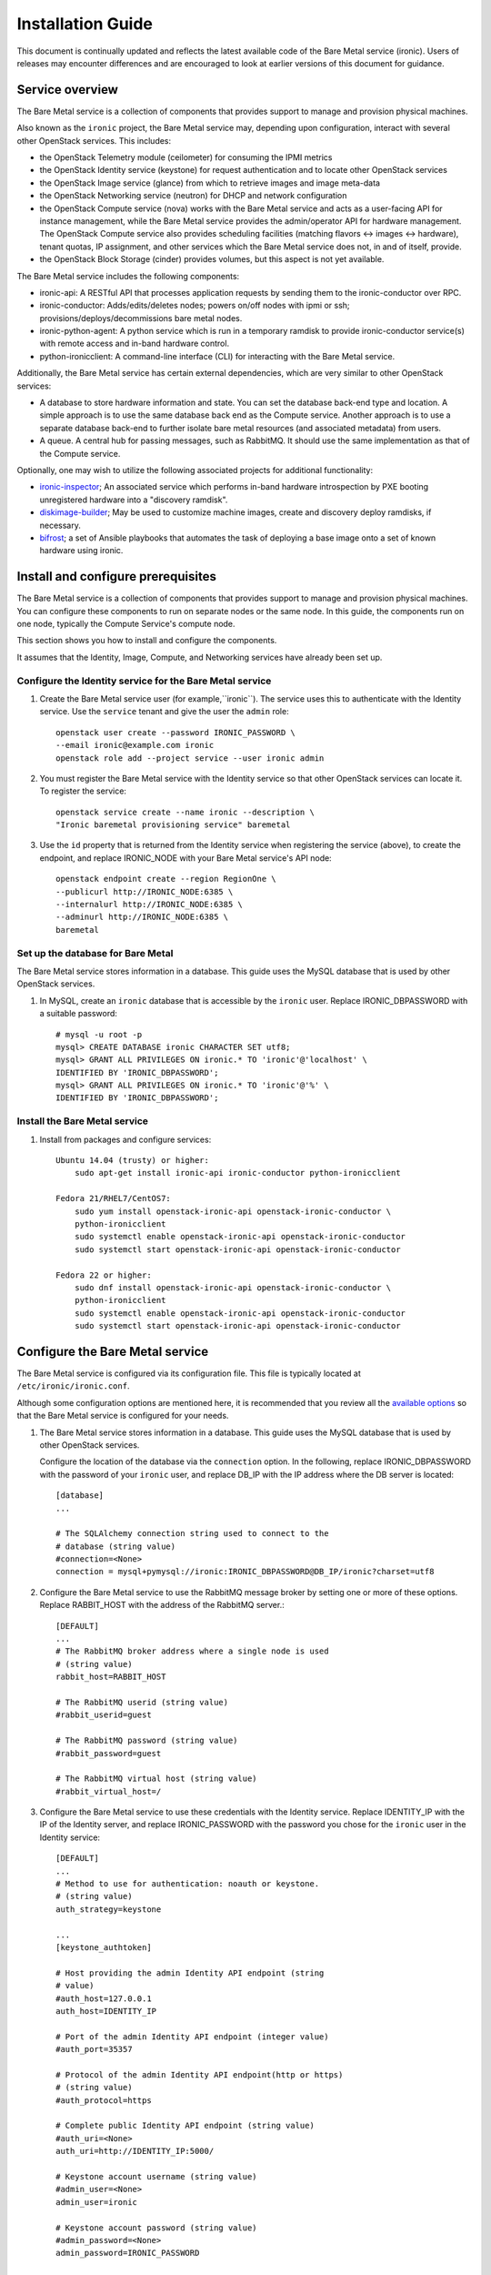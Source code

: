 .. _install-guide:

==================
Installation Guide
==================

This document is continually updated and reflects the latest
available code of the Bare Metal service (ironic).
Users of releases may encounter differences and are encouraged
to look at earlier versions of this document for guidance.


Service overview
================

The Bare Metal service is a collection of components that provides support to
manage and provision physical machines.

Also known as the ``ironic`` project, the Bare Metal service may, depending
upon configuration, interact with several other OpenStack services. This
includes:

- the OpenStack Telemetry module (ceilometer) for consuming the IPMI metrics
- the OpenStack Identity service (keystone) for request authentication and to
  locate other OpenStack services
- the OpenStack Image service (glance) from which to retrieve images and image meta-data
- the OpenStack Networking service (neutron) for DHCP and network configuration
- the OpenStack Compute service (nova) works with the Bare Metal service and acts as
  a user-facing API for instance management, while the Bare Metal service provides
  the admin/operator API for hardware management.
  The OpenStack Compute service also provides scheduling facilities (matching
  flavors <-> images <-> hardware), tenant quotas, IP assignment, and other
  services which the Bare Metal service does not, in and of itself, provide.

- the OpenStack Block Storage (cinder) provides volumes, but this aspect is not yet available.

The Bare Metal service includes the following components:

- ironic-api: A RESTful API that processes application requests by sending
  them to the ironic-conductor over RPC.
- ironic-conductor: Adds/edits/deletes nodes; powers on/off nodes with
  ipmi or ssh; provisions/deploys/decommissions bare metal nodes.
- ironic-python-agent: A python service which is run in a temporary ramdisk to
  provide ironic-conductor service(s) with remote access and in-band hardware
  control.
- python-ironicclient: A command-line interface (CLI) for interacting with
  the Bare Metal service.

Additionally, the Bare Metal service has certain external dependencies, which are
very similar to other OpenStack services:

- A database to store hardware information and state. You can set the database
  back-end type and location. A simple approach is to use the same database
  back end as the Compute service. Another approach is to use a separate
  database back-end to further isolate bare metal resources (and associated
  metadata) from users.
- A queue. A central hub for passing messages, such as RabbitMQ.
  It should use the same implementation as that of the Compute service.

Optionally, one may wish to utilize the following associated projects for
additional functionality:

- ironic-inspector_; An associated service which performs in-band hardware
  introspection by PXE booting unregistered hardware into a "discovery ramdisk".
- diskimage-builder_; May be used to customize machine images, create and
  discovery deploy ramdisks, if necessary.
- bifrost_; a set of Ansible playbooks that automates the task of deploying a
  base image onto a set of known hardware using ironic.

.. _ironic-inspector: https://github.com/openstack/ironic-inspector
.. _diskimage-builder: https://github.com/openstack/diskimage-builder
.. _bifrost: https://github.com/openstack/bifrost


.. todo: include coreos-image-builder reference here, once the split is done


Install and configure prerequisites
===================================

The Bare Metal service is a collection of components that provides support to
manage and provision physical machines. You can configure these components to
run on separate nodes or the same node. In this guide, the components run on
one node, typically the Compute Service's compute node.

This section shows you how to install and configure the components.

It assumes that the Identity, Image, Compute, and Networking services
have already been set up.

Configure the Identity service for the Bare Metal service
---------------------------------------------------------

#. Create the Bare Metal service user (for example,``ironic``).
   The service uses this to authenticate with the Identity service.
   Use the ``service`` tenant and give the user the ``admin`` role::

    openstack user create --password IRONIC_PASSWORD \
    --email ironic@example.com ironic
    openstack role add --project service --user ironic admin

#. You must register the Bare Metal service with the Identity service so that
   other OpenStack services can locate it. To register the service::

    openstack service create --name ironic --description \
    "Ironic baremetal provisioning service" baremetal

#. Use the ``id`` property that is returned from the Identity service when
   registering the service (above), to create the endpoint,
   and replace IRONIC_NODE with your Bare Metal service's API node::

    openstack endpoint create --region RegionOne \
    --publicurl http://IRONIC_NODE:6385 \
    --internalurl http://IRONIC_NODE:6385 \
    --adminurl http://IRONIC_NODE:6385 \
    baremetal

Set up the database for Bare Metal
----------------------------------

The Bare Metal service stores information in a database. This guide uses the
MySQL database that is used by other OpenStack services.

#. In MySQL, create an ``ironic`` database that is accessible by the
   ``ironic`` user. Replace IRONIC_DBPASSWORD
   with a suitable password::

    # mysql -u root -p
    mysql> CREATE DATABASE ironic CHARACTER SET utf8;
    mysql> GRANT ALL PRIVILEGES ON ironic.* TO 'ironic'@'localhost' \
    IDENTIFIED BY 'IRONIC_DBPASSWORD';
    mysql> GRANT ALL PRIVILEGES ON ironic.* TO 'ironic'@'%' \
    IDENTIFIED BY 'IRONIC_DBPASSWORD';

Install the Bare Metal service
------------------------------

#. Install from packages and configure services::

    Ubuntu 14.04 (trusty) or higher:
        sudo apt-get install ironic-api ironic-conductor python-ironicclient

    Fedora 21/RHEL7/CentOS7:
        sudo yum install openstack-ironic-api openstack-ironic-conductor \
        python-ironicclient
        sudo systemctl enable openstack-ironic-api openstack-ironic-conductor
        sudo systemctl start openstack-ironic-api openstack-ironic-conductor

    Fedora 22 or higher:
        sudo dnf install openstack-ironic-api openstack-ironic-conductor \
        python-ironicclient
        sudo systemctl enable openstack-ironic-api openstack-ironic-conductor
        sudo systemctl start openstack-ironic-api openstack-ironic-conductor


Configure the Bare Metal service
================================

The Bare Metal service is configured via its configuration file. This file
is typically located at ``/etc/ironic/ironic.conf``.

Although some configuration options are mentioned here, it is recommended that
you review all the `available options <https://git.openstack.org/cgit/openstack/ironic/tree/etc/ironic/ironic.conf.sample>`_
so that the Bare Metal service is configured for your needs.

#. The Bare Metal service stores information in a database. This guide uses the
   MySQL database that is used by other OpenStack services.

   Configure the location of the database via the ``connection`` option. In the
   following, replace IRONIC_DBPASSWORD with the password of your ``ironic``
   user, and replace DB_IP with the IP address where the DB server is located::

    [database]
    ...

    # The SQLAlchemy connection string used to connect to the
    # database (string value)
    #connection=<None>
    connection = mysql+pymysql://ironic:IRONIC_DBPASSWORD@DB_IP/ironic?charset=utf8

#. Configure the Bare Metal service to use the RabbitMQ message broker by
   setting one or more of these options. Replace RABBIT_HOST with the
   address of the RabbitMQ server.::

    [DEFAULT]
    ...
    # The RabbitMQ broker address where a single node is used
    # (string value)
    rabbit_host=RABBIT_HOST

    # The RabbitMQ userid (string value)
    #rabbit_userid=guest

    # The RabbitMQ password (string value)
    #rabbit_password=guest

    # The RabbitMQ virtual host (string value)
    #rabbit_virtual_host=/

#. Configure the Bare Metal service to use these credentials with the Identity
   service. Replace IDENTITY_IP with the IP of the Identity server, and
   replace IRONIC_PASSWORD with the password you chose for the ``ironic``
   user in the Identity service::

    [DEFAULT]
    ...
    # Method to use for authentication: noauth or keystone.
    # (string value)
    auth_strategy=keystone

    ...
    [keystone_authtoken]

    # Host providing the admin Identity API endpoint (string
    # value)
    #auth_host=127.0.0.1
    auth_host=IDENTITY_IP

    # Port of the admin Identity API endpoint (integer value)
    #auth_port=35357

    # Protocol of the admin Identity API endpoint(http or https)
    # (string value)
    #auth_protocol=https

    # Complete public Identity API endpoint (string value)
    #auth_uri=<None>
    auth_uri=http://IDENTITY_IP:5000/

    # Keystone account username (string value)
    #admin_user=<None>
    admin_user=ironic

    # Keystone account password (string value)
    #admin_password=<None>
    admin_password=IRONIC_PASSWORD

    # Keystone service account tenant name to validate user tokens
    # (string value)
    #admin_tenant_name=admin
    admin_tenant_name=service

    # Directory used to cache files related to PKI tokens (string
    # value)
    #signing_dir=<None>

#. Set the URL (replace NEUTRON_IP) for connecting to the Networking service,
   to be the Networking service endpoint::

    [neutron]

    # URL for connecting to neutron. (string value)
    #url=http://127.0.0.1:9696
    url=http://NEUTRON_IP:9696

#. Configure the Bare Metal service so that it can communicate with the
   Image service. Replace GLANCE_IP with the hostname or IP address of
   the Image service::

    [glance]

    # A list of URL schemes that can be downloaded directly via
    # the direct_url.  Currently supported schemes: [file]. (list
    # value)
    #allowed_direct_url_schemes=

    # Default glance hostname or IP address. (string value)
    #glance_host=$my_ip
    glance_host=GLANCE_IP

    # Default glance port. (integer value)
    #glance_port=9292

    # Default protocol to use when connecting to glance. Set to
    # https for SSL. (string value)
    #glance_protocol=http

    # A list of the glance api servers available to nova. Prefix
    # with https:// for SSL-based glance API servers. Format is
    # [hostname|IP]:port. (string value)
    #glance_api_servers=<None>

   Note: Swift backend for the Image service should be installed and configured
   for ``agent_*`` drivers. Starting with Mitaka the Bare Metal service also
   supports Ceph Object Gateway (RADOS Gateway) as the Image service's backend
   (:ref:`radosgw support`).

#. Create the Bare Metal service database tables::

    ironic-dbsync --config-file /etc/ironic/ironic.conf create_schema

#. Restart the Bare Metal service::

    Fedora/RHEL7/CentOS7:
      sudo systemctl restart openstack-ironic-api
      sudo systemctl restart openstack-ironic-conductor

    Ubuntu:
      sudo service ironic-api restart
      sudo service ironic-conductor restart


Configuring ironic-api behind mod_wsgi
--------------------------------------

Bare Metal service comes with an example file  for configuring the
``ironic-api`` service to run behind Apache with mod_wsgi.

1. Install the apache service::

    Fedora 21/RHEL7/CentOS7:
      sudo yum install httpd

    Fedora 22 (or higher):
      sudo dnf install httpd

    Debian/Ubuntu:
      apt-get install apache2


2. Copy the ``etc/apache2/ironic`` file under the apache sites::

    Fedora/RHEL7/CentOS7:
      sudo cp etc/apache2/ironic /etc/httpd/conf.d/ironic.conf

    Debian/Ubuntu:
      sudo cp etc/apache2/ironic /etc/apache2/sites-available/ironic.conf


3. Edit the recently copied ``<apache-configuration-dir>/ironic.conf``:

  - Modify the ``WSGIDaemonProcess``, ``APACHE_RUN_USER`` and
    ``APACHE_RUN_GROUP`` directives to set the user and group values to
    an appropriate user on your server.

  - Modify the ``WSGIScriptAlias`` directive to point to the
    *ironic/api/app.wsgi* script.

  - Modify the ``Directory`` directive to set the path to the Ironic API code.


4. Enable the apache ``ironic`` in site and reload::

    Fedora/RHEL7/CentOS7:
      sudo systemctl reload httpd

    Debian/Ubuntu:
      sudo a2ensite ironic
      sudo service apache2 reload


.. note::
   The file ironic/api/app.wsgi is installed with the rest of the Bare Metal
   service application code, and should not need to be modified.


Configure Compute to use the Bare Metal service
===============================================

The Compute service needs to be configured to use the Bare Metal service's
driver.  The configuration file for the Compute service is typically located at
``/etc/nova/nova.conf``. *This configuration file must be modified on the
Compute service's controller nodes and compute nodes.*

1. Change these configuration options in the ``default`` section, as follows::

    [default]

    # Driver to use for controlling virtualization. Options
    # include: libvirt.LibvirtDriver, xenapi.XenAPIDriver,
    # fake.FakeDriver, baremetal.BareMetalDriver,
    # vmwareapi.VMwareESXDriver, vmwareapi.VMwareVCDriver (string
    # value)
    #compute_driver=<None>
    compute_driver=nova.virt.ironic.IronicDriver

    # Firewall driver (defaults to hypervisor specific iptables
    # driver) (string value)
    #firewall_driver=<None>
    firewall_driver=nova.virt.firewall.NoopFirewallDriver

    # The scheduler host manager class to use (string value)
    #scheduler_host_manager=nova.scheduler.host_manager.HostManager
    scheduler_host_manager=nova.scheduler.ironic_host_manager.IronicHostManager

    # Virtual ram to physical ram allocation ratio which affects
    # all ram filters. This configuration specifies a global ratio
    # for RamFilter. For AggregateRamFilter, it will fall back to
    # this configuration value if no per-aggregate setting found.
    # (floating point value)
    #ram_allocation_ratio=1.5
    ram_allocation_ratio=1.0

    # Amount of disk in MB to reserve for the host (integer value)
    #reserved_host_disk_mb=0
    reserved_host_memory_mb=0

    # Full class name for the Manager for compute (string value)
    #compute_manager=nova.compute.manager.ComputeManager
    compute_manager=ironic.nova.compute.manager.ClusteredComputeManager

    # Flag to decide whether to use baremetal_scheduler_default_filters or not.
    # (boolean value)
    #scheduler_use_baremetal_filters=False
    scheduler_use_baremetal_filters=True

    # Determines if the Scheduler tracks changes to instances to help with
    # its filtering decisions (boolean value)
    #scheduler_tracks_instance_changes=True
    scheduler_tracks_instance_changes=False

2. Change these configuration options in the ``ironic`` section.
   Replace:

   - IRONIC_PASSWORD with the password you chose for the ``ironic``
     user in the Identity Service
   - IRONIC_NODE with the hostname or IP address of the ironic-api node
   - IDENTITY_IP with the IP of the Identity server

  ::

    [ironic]

    # Ironic keystone admin name
    admin_username=ironic

    #Ironic keystone admin password.
    admin_password=IRONIC_PASSWORD

    # keystone API endpoint
    admin_url=http://IDENTITY_IP:35357/v2.0

    # Ironic keystone tenant name.
    admin_tenant_name=service

    # URL for Ironic API endpoint.
    api_endpoint=http://IRONIC_NODE:6385/v1

3. On the Compute service's controller nodes, restart the ``nova-scheduler`` process::

    Fedora/RHEL7/CentOS7:
      sudo systemctl restart openstack-nova-scheduler

    Ubuntu:
      sudo service nova-scheduler restart

4. On the Compute service's compute nodes, restart the ``nova-compute`` process::

    Fedora/RHEL7/CentOS7:
      sudo systemctl restart openstack-nova-compute

    Ubuntu:
      sudo service nova-compute restart

.. _NeutronFlatNetworking:

Configure Networking to communicate with the bare metal server
==============================================================

You need to configure Networking so that the bare metal server can communicate
with the Networking service for DHCP, PXE boot and other requirements.
This section covers configuring Networking for a single flat
network for bare metal provisioning.

You will also need to provide Bare Metal service with the MAC address(es) of
each node that it is provisioning; Bare Metal service in turn will pass this
information to Networking service for DHCP and PXE boot configuration.
An example of this is shown in the `Enrollment`_ section.

#. Edit ``/etc/neutron/plugins/ml2/ml2_conf.ini`` and modify these::

    [ml2]
    type_drivers = flat
    tenant_network_types = flat
    mechanism_drivers = openvswitch

    [ml2_type_flat]
    flat_networks = physnet1

    [ml2_type_vlan]
    network_vlan_ranges = physnet1

    [securitygroup]
    firewall_driver = neutron.agent.linux.iptables_firewall.OVSHybridIptablesFirewallDriver
    enable_security_group = True

    [ovs]
    bridge_mappings = physnet1:br-eth2
    # Replace eth2 with the interface on the neutron node which you
    # are using to connect to the bare metal server

#. If neutron-openvswitch-agent runs with ``ovs_neutron_plugin.ini`` as the input
   config-file, edit ``ovs_neutron_plugin.ini`` to configure the bridge mappings
   by adding the [ovs] section described in the previous step, and restart the
   neutron-openvswitch-agent.

#. Add the integration bridge to Open vSwitch::

    ovs-vsctl add-br br-int

#. Create the br-eth2 network bridge to handle communication between the
   OpenStack services (and the Bare Metal services) and the bare metal nodes
   using eth2.
   Replace eth2 with the interface on the network node which you are
   using to connect to the Bare Metal service::

    ovs-vsctl add-br br-eth2
    ovs-vsctl add-port br-eth2 eth2

#. Restart the Open vSwitch agent::

    service neutron-plugin-openvswitch-agent restart

#. On restarting the Networking service Open vSwitch agent, the veth pair
   between the bridges br-int and br-eth2 is automatically created.

   Your Open vSwitch bridges should look something like this after
   following the above steps::

    ovs-vsctl show

        Bridge br-int
            fail_mode: secure
            Port "int-br-eth2"
                Interface "int-br-eth2"
                    type: patch
                    options: {peer="phy-br-eth2"}
            Port br-int
                Interface br-int
                    type: internal
        Bridge "br-eth2"
            Port "phy-br-eth2"
                Interface "phy-br-eth2"
                    type: patch
                    options: {peer="int-br-eth2"}
            Port "eth2"
                Interface "eth2"
            Port "br-eth2"
                Interface "br-eth2"
                    type: internal
        ovs_version: "2.3.0"

#. Create the flat network on which you are going to launch the
   instances::

    neutron net-create --tenant-id $TENANT_ID sharednet1 --shared \
    --provider:network_type flat --provider:physical_network physnet1

#. Create the subnet on the newly created network::

    neutron subnet-create sharednet1 $NETWORK_CIDR --name $SUBNET_NAME \
    --ip-version=4 --gateway=$GATEWAY_IP --allocation-pool \
    start=$START_IP,end=$END_IP --enable-dhcp

.. _CleaningNetworkSetup:

Configure the Bare Metal service for cleaning
=============================================

#. If you configure Bare Metal service to use :ref:`cleaning` (which is enabled by
   default), you will need to set the ``cleaning_network_uuid`` configuration
   option. Note the network UUID (the `id` field) of the network you created in
   :ref:`NeutronFlatNetworking` or another network you created for cleaning::

    neutron net-list

#. Configure the cleaning network UUID via the ``cleaning_network_uuid``
   option in the Bare Metal service configuration file (/etc/ironic/ironic.conf).
   In the following, replace NETWORK_UUID with the UUID you noted in the
   previous step::

    [neutron]
    ...

    # UUID of the network to create Neutron ports on when booting
    # to a ramdisk for cleaning/zapping using Neutron DHCP (string
    # value)
    #cleaning_network_uuid=<None>
    cleaning_network_uuid = NETWORK_UUID

#. Restart the Bare Metal service's ironic-conductor::

    Fedora/RHEL7/CentOS7:
      sudo systemctl restart openstack-ironic-conductor

    Ubuntu:
      sudo service ironic-conductor restart

.. _ImageRequirement:

Image requirements
==================

Bare Metal provisioning requires two sets of images: the deploy images
and the user images. The deploy images are used by the Bare Metal service
to prepare the bare metal server for actual OS deployment. Whereas the
user images are installed on the bare metal server to be used by the
end user. Below are the steps to create the required images and add
them to the Image service:

1. The `disk-image-builder`_ can be used to create images required for
   deployment and the actual OS which the user is going to run.

.. _disk-image-builder: https://github.com/openstack/diskimage-builder

   *Note:* `tripleo-incubator`_ provides a `script`_ to install all the
   dependencies for the disk-image-builder.

.. _tripleo-incubator: https://github.com/openstack/tripleo-incubator

.. _script: https://github.com/openstack/tripleo-incubator/blob/master/scripts/install-dependencies

   - Install diskimage-builder package (use virtualenv, if you don't
     want to install anything globally)::

       sudo pip install diskimage-builder

   - Build the image your users will run (Ubuntu image has been taken as
     an example)::

       Partition images:
           disk-image-create ubuntu baremetal dhcp-all-interfaces grub2 -o my-image

       Whole disk images:
           disk-image-create ubuntu vm dhcp-all-interfaces grub2 -o my-image

     The partition image command creates *my-image.qcow2*, *my-image.vmlinuz* and
     *my-image.initrd* files. The *grub2* element in the partition image creation
     command is only needed if local boot will be used to deploy *my-image.qcow2*,
     otherwise the images *my-image.vmlinuz* and *my-image.initrd* will be used for
     PXE booting after deploying the bare metal with *my-image.qcow2*.

     If you want to use Fedora image, replace *ubuntu* with *fedora* in the chosen
     command.

   - To build the deploy image take a look at the `Building or
     downloading a deploy ramdisk image`_ section.

2. Add the user images to the Image service

   Load all the images created in the below steps into the Image service,
   and note the image UUIDs in the Image service for each one as it is
   generated.

   - Add the kernel and ramdisk images to the Image service::

        glance image-create --name my-kernel --visibility public \
        --disk-format aki --container-format aki  < my-image.vmlinuz

     Store the image uuid obtained from the above step as
     *$MY_VMLINUZ_UUID*.

     ::

        glance image-create --name my-image.initrd --visibility public \
        --disk-format ari --container-format ari  < my-image.initrd

     Store the image UUID obtained from the above step as
     *$MY_INITRD_UUID*.

   - Add the *my-image* to the Image service which is going to be the OS
     that the user is going to run. Also associate the above created
     images with this OS image. These two operations can be done by
     executing the following command::

        glance image-create --name my-image --visibility public \
        --disk-format qcow2 --container-format bare --property \
        kernel_id=$MY_VMLINUZ_UUID --property \
        ramdisk_id=$MY_INITRD_UUID < my-image.qcow2

   - *Note:* To deploy a whole disk image, a kernel_id and a ramdisk_id
     shouldn't be associated with the image. An example is as follows::

         glance image-create --name my-whole-disk-image --visibility public \
         --disk-format qcow2 \
         --container-format bare < my-whole-disk-image.qcow2

3. Add the deploy images to the Image service

   Add the *my-deploy-ramdisk.kernel* and
   *my-deploy-ramdisk.initramfs* images to the Image service::

        glance image-create --name deploy-vmlinuz --visibility public \
        --disk-format aki --container-format aki < my-deploy-ramdisk.kernel

   Store the image UUID obtained from the above step as
   *$DEPLOY_VMLINUZ_UUID*.

   ::

        glance image-create --name deploy-initrd --visibility public \
        --disk-format ari --container-format ari < my-deploy-ramdisk.initramfs

   Store the image UUID obtained from the above step as
   *$DEPLOY_INITRD_UUID*.

Flavor creation
===============

You'll need to create a special bare metal flavor in the Compute service.
The flavor is mapped to the bare metal node through the hardware specifications.

#. Change these to match your hardware::

    RAM_MB=1024
    CPU=2
    DISK_GB=100
    ARCH={i686|x86_64}

#. Create the bare metal flavor by executing the following command::

    nova flavor-create my-baremetal-flavor auto $RAM_MB $DISK_GB $CPU

   *Note: You can replace auto with your own flavor id.*

#. A flavor can include a set of key/value pairs called extra_specs.
   In case of Icehouse version of the Bare Metal service, you need to associate the
   deploy ramdisk and deploy kernel images to the flavor as flavor-keys.
   But in case of Juno and higher versions, this is deprecated. Because these
   may vary between nodes in a heterogeneous environment, the deploy kernel
   and ramdisk images should be associated with each node's driver_info.

   - **Icehouse** version of Bare Metal service::

      nova flavor-key my-baremetal-flavor set \
      cpu_arch=$ARCH \
      "baremetal:deploy_kernel_id"=$DEPLOY_VMLINUZ_UUID \
      "baremetal:deploy_ramdisk_id"=$DEPLOY_INITRD_UUID

   - **Juno** version of Bare Metal service::

      nova flavor-key my-baremetal-flavor set cpu_arch=$ARCH

     Associate the deploy ramdisk and deploy kernel images each of your
     node's driver_info::

      ironic node-update $NODE_UUID add \
      driver_info/pxe_deploy_kernel=$DEPLOY_VMLINUZ_UUID \
      driver_info/pxe_deploy_ramdisk=$DEPLOY_INITRD_UUID

   - **Kilo** and higher versions of Bare Metal service::

      nova flavor-key my-baremetal-flavor set cpu_arch=$ARCH

     Associate the deploy ramdisk and deploy kernel images each of your
     node's driver_info::

      ironic node-update $NODE_UUID add \
      driver_info/deploy_kernel=$DEPLOY_VMLINUZ_UUID \
      driver_info/deploy_ramdisk=$DEPLOY_INITRD_UUID


Setup the drivers for the Bare Metal service
============================================

PXE setup
---------

If you will be using PXE, it needs to be set up on the Bare Metal service
node(s) where ``ironic-conductor`` is running.

#. Make sure the tftp root directory exist and can be written to by the
   user the ``ironic-conductor`` is running as. For example::

    sudo mkdir -p /tftpboot
    sudo chown -R ironic /tftpboot

#. Install tftp server and the syslinux package with the PXE boot images::

    Ubuntu: (Up to and including 14.04)
        sudo apt-get install xinetd tftpd-hpa syslinux-common syslinux

    Ubuntu: (14.10 and after)
        sudo apt-get install xinetd tftpd-hpa syslinux-common pxelinux

    Fedora 21/RHEL7/CentOS7:
        sudo yum install tftp-server syslinux-tftpboot

    Fedora 22 or higher:
         sudo dnf install tftp-server syslinux-tftpboot

#. Using xinetd to setup tftp server and serve ``/tftpboot``. Editing or create
   ``/etc/xinetd.d/tftp`` as below::

    service tftp
    {
      protocol        = udp
      port            = 69
      socket_type     = dgram
      wait            = yes
      user            = root
      server          = /usr/sbin/in.tftpd
      server_args     = -v -v -v -v -v --map-file /tftpboot/map-file /tftpboot
      disable         = no
      # This is a workaround for Fedora, where TFTP will listen only on
      # IPv6 endpoint, if IPv4 flag is not used.
      flags           = IPv4
    }

   and restart xinetd service::

    Ubuntu:
        sudo service xinetd restart

    Fedora:
        sudo systemctl restart xinetd

#. Copy the PXE image to ``/tftpboot``. The PXE image might be found at [1]_::

    Ubuntu (Up to and including 14.04):
        sudo cp /usr/lib/syslinux/pxelinux.0 /tftpboot

    Ubuntu (14.10 and after):
        sudo cp /usr/lib/PXELINUX/pxelinux.0 /tftpboot

#. If whole disk images need to be deployed via PXE-netboot, copy the
   chain.c32 image to ``/tftpboot`` to support it. The chain.c32 image
   might be found at::

    Ubuntu (Up to and including 14.04):
        sudo cp /usr/lib/syslinux/chain.c32 /tftpboot

    Ubuntu (14.10 and after):
        sudo cp /usr/lib/syslinux/modules/bios/chain.c32 /tftpboot

    Fedora/RHEL7/CentOS7:
        sudo cp /boot/extlinux/chain.c32 /tftpboot

#. If the version of syslinux is **greater than** 4 we also need to make sure
   that we copy the library modules into the ``/tftpboot`` directory [2]_
   [1]_::

    Ubuntu:
        sudo cp /usr/lib/syslinux/modules/*/ldlinux.* /tftpboot

#. Create a map file in the tftp boot directory (``/tftpboot``)::

    echo 're ^(/tftpboot/) /tftpboot/\2' > /tftpboot/map-file
    echo 're ^/tftpboot/ /tftpboot/' >> /tftpboot/map-file
    echo 're ^(^/) /tftpboot/\1' >> /tftpboot/map-file
    echo 're ^([^/]) /tftpboot/\1' >> /tftpboot/map-file

.. [1] On **Fedora/RHEL** the ``syslinux-tftpboot`` package already install
       the library modules and PXE image at ``/tftpboot``. If the TFTP server
       is configured to listen to a different directory you should copy the
       contents of ``/tftpboot`` to the configured directory
.. [2] http://www.syslinux.org/wiki/index.php/Library_modules


PXE UEFI setup
--------------

If you want to deploy on a UEFI supported bare metal, perform these additional
steps on the ironic conductor node to configure the PXE UEFI environment.

#. Download and untar the elilo bootloader version >= 3.16 from
   http://sourceforge.net/projects/elilo/::

    sudo tar zxvf elilo-3.16-all.tar.gz

#. Copy the elilo boot loader image to ``/tftpboot`` directory::

    sudo cp ./elilo-3.16-x86_64.efi /tftpboot/elilo.efi

#. Grub2 is an alternate UEFI bootloader supported in Bare Metal service.
   Install grub2 and shim packages::

    Ubuntu: (14.04LTS and later)
        sudo apt-get install grub-efi-amd64-signed shim-signed

    Fedora 21/RHEL7/CentOS7:
        sudo yum install grub2-efi shim

    Fedora 22 or higher:
        sudo dnf install grub2-efi shim

#. Copy grub and shim boot loader images to ``/tftpboot`` directory::

    Ubuntu: (14.04LTS and later)
        sudo cp /usr/lib/shim/shim.efi.signed /tftpboot/bootx64.efi
        sudo cp /usr/lib/grub/x86_64-efi-signed/grubnetx64.efi.signed  \
        /tftpboot/grubx64.efi

    Fedora: (21 and later)
        sudo cp /boot/efi/EFI/fedora/shim.efi /tftpboot/bootx64.efi
        sudo cp /boot/efi/EFI/fedora/grubx64.efi /tftpboot/grubx64.efi

    CentOS: (7 and later)
        sudo cp /boot/efi/EFI/centos/shim.efi /tftpboot/bootx64.efi
        sudo cp /boot/efi/EFI/centos/grubx64.efi /tftpboot/grubx64.efi

#. Create master grub.cfg::

    Ubuntu: Create grub.cfg under ``/tftpboot/grub`` directory.
        GRUB_DIR=/tftpboot/grub

    Fedora: Create grub.cfg under ``/tftpboot/EFI/fedora`` directory.
         GRUB_DIR=/tftpboot/EFI/fedora

    CentOS: Create grub.cfg under ``/tftpboot/EFI/centos`` directory.
        GRUB_DIR=/tftpboot/EFI/centos

    Create directory GRUB_DIR
      sudo mkdir -p $GRUB_DIR

  This file is used to redirect grub to baremetal node specific config file.
  It redirects it to specific grub config file based on DHCP IP assigned to
  baremetal node.

  .. literalinclude:: ../../../ironic/drivers/modules/master_grub_cfg.txt

  Change the permission of grub.cfg::

    sudo chmod 644 $GRUB_DIR/grub.cfg

#. Update bootfile and template file configuration parameters for UEFI PXE boot
   in the Bare Metal Service's configuration file (/etc/ironic/ironic.conf)::

    [pxe]

    # Bootfile DHCP parameter for UEFI boot mode. (string value)
    uefi_pxe_bootfile_name=bootx64.efi

    # Template file for PXE configuration for UEFI boot loader.
    # (string value)
    uefi_pxe_config_template=$pybasedir/drivers/modules/pxe_grub_config.template

#. Update the bare metal node with ``boot_mode`` capability in node's properties
   field::

    ironic node-update <node-uuid> add properties/capabilities='boot_mode:uefi'

#. Make sure that bare metal node is configured to boot in UEFI boot mode and
   boot device is set to network/pxe.

   NOTE: ``pxe_ilo`` driver supports automatic setting of UEFI boot mode and
   boot device on the bare metal node. So this step is not required for
   ``pxe_ilo`` driver.

For more information on configuring boot modes, refer boot_mode_support_.


iPXE setup
----------

An alternative to PXE boot, iPXE was introduced in the Juno release
(2014.2.0) of Bare Metal service.

If you will be using iPXE to boot instead of PXE, iPXE needs to be set up
on the Bare Metal service node(s) where ``ironic-conductor`` is running.

#. Make sure these directories exist and can be written to by the user
   the ``ironic-conductor`` is running as. For example::

    sudo mkdir -p /tftpboot
    sudo mkdir -p /httpboot
    sudo chown -R ironic /tftpboot
    sudo chown -R ironic /httpboot

#. Create a map file in the tftp boot directory (``/tftpboot``)::

    echo 'r ^([^/]) /tftpboot/\1' > /tftpboot/map-file
    echo 'r ^(/tftpboot/) /tftpboot/\2' >> /tftpboot/map-file

#. Set up TFTP and HTTP servers.

   These servers should be running and configured to use the local
   /tftpboot and /httpboot directories respectively, as their root
   directories. (Setting up these servers is outside the scope of this
   install guide.)

   These root directories need to be mounted locally to the
   ``ironic-conductor`` services, so that the services can access them.

   The Bare Metal service's configuration file (/etc/ironic/ironic.conf)
   should be edited accordingly to specify the TFTP and HTTP root
   directories and server addresses. For example::

    [pxe]

    # Ironic compute node's tftp root path. (string value)
    tftp_root=/tftpboot

    # IP address of Ironic compute node's tftp server. (string
    # value)
    tftp_server=192.168.0.2

    [deploy]
    # Ironic compute node's http root path. (string value)
    http_root=/httpboot

    # Ironic compute node's HTTP server URL. Example:
    # http://192.1.2.3:8080 (string value)
    http_url=http://192.168.0.2:8080

#. Install the iPXE package with the boot images::

    Ubuntu:
        apt-get install ipxe

    Fedora 21/RHEL7/CentOS7:
        yum install ipxe-bootimgs

    Fedora 22 or higher:
        dnf install ipxe-bootimgs

#. Copy the iPXE boot image (undionly.kpxe) to ``/tftpboot``. The binary
   might be found at::

    Ubuntu:
        cp /usr/lib/ipxe/undionly.kpxe /tftpboot

    Fedora/RHEL7/CentOS7:
        cp /usr/share/ipxe/undionly.kpxe /tftpboot

   .. note::
      If the packaged version of the iPXE boot image doesn't work, you
      can download a prebuilt one from http://boot.ipxe.org/undionly.kpxe
      or build one image from source, see http://ipxe.org/download for
      more information.

#. Enable/Configure iPXE in the Bare Metal Service's configuration file
   (/etc/ironic/ironic.conf)::

    [pxe]

    # Enable iPXE boot. (boolean value)
    ipxe_enabled=True

    # Neutron bootfile DHCP parameter. (string value)
    pxe_bootfile_name=undionly.kpxe

    # Template file for PXE configuration. (string value)
    pxe_config_template=$pybasedir/drivers/modules/ipxe_config.template

#. Restart the ``ironic-conductor`` process::

    Fedora/RHEL7/CentOS7:
      sudo systemctl restart openstack-ironic-conductor

    Ubuntu:
      sudo service ironic-conductor restart


Networking service configuration
--------------------------------

DHCP requests from iPXE need to have a DHCP tag called ``ipxe``, in order
for the DHCP server to tell the client to get the boot.ipxe script via
HTTP. Otherwise, if the tag isn't there, the DHCP server will tell the
DHCP client to chainload the iPXE image (undionly.kpxe).
The Networking service needs to be configured to create this DHCP tag,
since it isn't created by default.

#. Create a custom ``dnsmasq.conf`` file with a setting for the ipxe tag. For
   example, create the file ``/etc/dnsmasq-ironic.conf`` with the content::

    # Create the "ipxe" tag if request comes from iPXE user class
    dhcp-userclass=set:ipxe,iPXE

    # Alternatively, create the "ipxe" tag if request comes from DHCP option 175
    # dhcp-match=set:ipxe,175

#. In the Networking service DHCP Agent configuration file (typically located at
   /etc/neutron/dhcp_agent.ini), set the custom ``/etc/dnsmasq-ironic.conf``
   file as the dnsmasq configuration file::

    [DEFAULT]
    dnsmasq_config_file = /etc/dnsmasq-ironic.conf


#. Restart the ``neutron-dhcp-agent`` process::

    service neutron-dhcp-agent restart


IPMI support
------------

If using the IPMITool driver, the ``ipmitool`` command must be present on the
service node(s) where ``ironic-conductor`` is running. On most distros, this
is provided as part of the ``ipmitool`` package. Source code is available at
http://ipmitool.sourceforge.net/

Note that certain distros, notably Mac OS X and SLES, install ``openipmi``
instead of ``ipmitool`` by default. THIS DRIVER IS NOT COMPATIBLE WITH
``openipmi`` AS IT RELIES ON ERROR HANDLING OPTIONS NOT PROVIDED BY THIS TOOL.

Check that you can connect to and authenticate with the IPMI
controller in your bare metal server by using ``ipmitool``::

    ipmitool -I lanplus -H <ip-address> -U <username> -P <password> chassis power status

<ip-address> = The IP of the IPMI controller you want to access

*Note:*

#. This is not the bare metal node's main IP. The IPMI controller
   should have its own unique IP.

#. In case the above command doesn't return the power status of the
   bare metal server, check for these:

   - ``ipmitool`` is installed.
   - The IPMI controller on your bare metal server is turned on.
   - The IPMI controller credentials passed in the command are right.
   - The conductor node has a route to the IPMI controller. This can be
     checked by just pinging the IPMI controller IP from the conductor
     node.

.. note::
   If there are slow or unresponsive BMCs in the environment, the retry_timeout
   configuration option in the [ipmi] section may need to be lowered. The
   default is fairly conservative, as setting this timeout too low can cause
   older BMCs to crash and require a hard-reset.

Bare Metal service supports sending IPMI sensor data to Telemetry with pxe_ipmitool,
pxe_ipminative, agent_ipmitool, agent_pyghmi, agent_ilo, iscsi_ilo, pxe_ilo,
and with pxe_irmc driver starting from Kilo release. By default, support for
sending IPMI sensor data to Telemetry is disabled. If you want to enable it,
you should make the following two changes in ``ironic.conf``:

* ``notification_driver = messaging`` in the ``DEFAULT`` section
* ``send_sensor_data = true`` in the ``conductor`` section

If you want to customize the sensor types which will be sent to Telemetry,
change the ``send_sensor_data_types`` option. For example, the below
settings will send temperature, fan, voltage and these three sensor types
of data to Telemetry:

* send_sensor_data_types=Temperature,Fan,Voltage

If we use default value 'All' for all the sensor types which are supported by
Telemetry, they are:

* Temperature, Fan, Voltage, Current


Configure node web console
--------------------------

The web console can be configured in Bare Metal service in the following way:

* Install shellinabox in ironic conductor node. For RHEL/CentOS, shellinabox package
  is not present in base repositories, user must enable EPEL repository, you can find
  more from `FedoraProject page`_.

  Installation example::

    Ubuntu:
        sudo apt-get install shellinabox

    Fedora 21/RHEL7/CentOS7:
        sudo yum install shellinabox

    Fedora 22 or higher:
         sudo dnf install shellinabox

  You can find more about shellinabox on the `shellinabox page`_.

  You can optionally use the SSL certificate in shellinabox. If you want to use the SSL
  certificate in shellinabox, you should install openssl and generate the SSL certificate.

  1. Install openssl, for example::

        Ubuntu:
             sudo apt-get install openssl

        Fedora 21/RHEL7/CentOS7:
             sudo yum install openssl

        Fedora 22 or higher:
             sudo dnf install openssl

  2. Generate the SSL certificate, here is an example, you can find more about openssl on
     the `openssl page`_::

        cd /tmp/ca
        openssl genrsa -des3 -out my.key 1024
        openssl req -new -key my.key  -out my.csr
        cp my.key my.key.org
        openssl rsa -in my.key.org -out my.key
        openssl x509 -req -days 3650 -in my.csr -signkey my.key -out my.crt
        cat my.crt my.key > certificate.pem

* Customize the console section in the Bare Metal service configuration
  file (/etc/ironic/ironic.conf), if you want to use SSL certificate in
  shellinabox, you should specify ``terminal_cert_dir``.
  for example::

   [console]

   #
   # Options defined in ironic.drivers.modules.console_utils
   #

   # Path to serial console terminal program (string value)
   #terminal=shellinaboxd

   # Directory containing the terminal SSL cert(PEM) for serial
   # console access (string value)
   terminal_cert_dir=/tmp/ca

   # Directory for holding terminal pid files. If not specified,
   # the temporary directory will be used. (string value)
   #terminal_pid_dir=<None>

   # Time interval (in seconds) for checking the status of
   # console subprocess. (integer value)
   #subprocess_checking_interval=1

   # Time (in seconds) to wait for the console subprocess to
   # start. (integer value)
   #subprocess_timeout=10

* Append console parameters for bare metal PXE boot in the Bare Metal service
  configuration file (/etc/ironic/ironic.conf), including right serial port
  terminal and serial speed, serial speed should be same serial configuration
  with BIOS settings, so that os boot process can be seen in web console,
  for example::

   pxe_* driver:

        [pxe]

        #Additional append parameters for bare metal PXE boot. (string value)
        pxe_append_params = nofb nomodeset vga=normal console=tty0 console=ttyS0,115200n8

   agent_* driver:

        [agent]

        #Additional append parameters for bare metal PXE boot. (string value)
        agent_pxe_append_params = nofb nomodeset vga=normal console=tty0 console=ttyS0,115200n8

* Configure node web console.

  Enable the web console, for example::

   ironic node-update <node-uuid> add driver_info/<terminal_port>=<customized_port>
   ironic node-set-console-mode <node-uuid> true

  Check whether the console is enabled, for example::

   ironic node-validate <node-uuid>

  Disable the web console, for example::

   ironic node-set-console-mode <node-uuid> false
   ironic node-update <node-uuid> remove driver_info/<terminal_port>

  The ``<terminal_port>`` is driver dependent. The actual name of this field can be
  checked in driver properties, for example::

   ironic driver-properties <driver>

  For ``*_ipmitool`` and ``*_ipminative`` drivers, this option is ``ipmi_terminal_port``.
  For ``seamicro`` driver, this option is ``seamicro_terminal_port``. Give a customized port
  number to ``<customized_port>``, for example ``8023``, this customized port is used in
  web console url.

* Get web console information::

   ironic node-get-console <node-uuid>
   +-----------------+----------------------------------------------------------------------+
   | Property        | Value                                                                |
   +-----------------+----------------------------------------------------------------------+
   | console_enabled | True                                                                 |
   | console_info    | {u'url': u'http://<url>:<customized_port>', u'type': u'shellinabox'} |
   +-----------------+----------------------------------------------------------------------+

  You can open web console using above ``url`` through web browser. If ``console_enabled`` is
  ``false``, ``console_info`` is ``None``, web console is disabled. If you want to launch web
  console, refer to ``Enable web console`` part.

.. _`shellinabox page`: https://code.google.com/p/shellinabox/
.. _`openssl page`: https://www.openssl.org/
.. _`FedoraProject page`: https://fedoraproject.org/wiki/Infrastructure/Mirroring

.. _boot_mode_support:

Boot mode support
-----------------

The following drivers support setting of boot mode (Legacy BIOS or UEFI).

* ``pxe_ipmitool``

The boot modes can be configured in Bare Metal service in the following way:

* When no boot mode setting is provided, these drivers default the boot_mode
  to Legacy BIOS.

* Only one boot mode (either ``uefi`` or ``bios``) can be configured for
  the node.

* If the operator wants a node to boot always in ``uefi`` mode or ``bios``
  mode, then they may use ``capabilities`` parameter within ``properties``
  field of an bare metal node.  The operator must manually set the appropriate
  boot mode on the bare metal node.

  To configure a node in ``uefi`` mode, then set ``capabilities`` as below::

    ironic node-update <node-uuid> add properties/capabilities='boot_mode:uefi'

  Nodes having ``boot_mode`` set to ``uefi`` may be requested by adding an
  ``extra_spec`` to the Compute service flavor::

    nova flavor-key ironic-test-3 set capabilities:boot_mode="uefi"
    nova boot --flavor ironic-test-3 --image test-image instance-1

  If ``capabilities`` is used in ``extra_spec`` as above, nova scheduler
  (``ComputeCapabilitiesFilter``) will match only bare metal nodes which have
  the ``boot_mode`` set appropriately in ``properties/capabilities``. It will
  filter out rest of the nodes.

  The above facility for matching in the Compute service can be used in
  heterogeneous environments where there is a mix of ``uefi`` and ``bios``
  machines, and operator wants to provide a choice to the user regarding
  boot modes. If the flavor doesn't contain ``boot_mode`` and ``boot_mode``
  is configured for bare metal nodes, then nova scheduler will consider all
  nodes and user may get either ``bios`` or ``uefi`` machine.


Local boot with partition images
================================

Starting with the Kilo release, Bare Metal service supports local boot with
partition images, meaning that after the deployment the node's subsequent
reboots won't happen via PXE or Virtual Media. Instead, it will boot from a
local boot loader installed on the disk.

It's important to note that in order for this to work the image being
deployed with Bare Metal serivce **must** contain ``grub2`` installed within it.

Enabling the local boot is different when Bare Metal service is used with
Compute service and without it.
The following sections will describe both methods.

.. note::
   The local boot feature is dependent upon a updated deploy ramdisk built
   with diskimage-builder_ **version >= 0.1.42** or ironic-python-agent_
   in the kilo-era.

Enabling local boot with Compute service
----------------------------------------

To enable local boot we need to set a capability on the bare metal node,
for example::

    ironic node-update <node-uuid> add properties/capabilities="boot_option:local"


Nodes having ``boot_option`` set to ``local`` may be requested by adding
an ``extra_spec`` to the Compute service flavor, for example::

    nova flavor-key baremetal set capabilities:boot_option="local"


.. note::
    If the node is configured to use ``UEFI``, Bare Metal service will create
    an ``EFI partition`` on the disk and switch the partition table format to
    ``gpt``. The ``EFI partition`` will be used later by the boot loader
    (which is installed from the deploy ramdisk).


Enabling local boot without Compute
-----------------------------------

Since adding ``capabilities`` to the node's properties is only used by
the nova scheduler to perform more advanced scheduling of instances,
we need a way to enable local boot when Compute is not present. To do that
we can simply specify the capability via the ``instance_info`` attribute
of the node, for example::

    ironic node-update <node-uuid> add instance_info/capabilities='{"boot_option": "local"}'


Enrollment
==========

After all the services have been properly configured, you should enroll your
hardware with the Bare Metal service, and confirm that the Compute service sees
the available hardware. The nodes will be visible to the Compute service once
they are in the ``available`` provision state.

.. note::
   After enrolling nodes with the Bare Metal service, the Compute service
   will not be immediately notified of the new resources. The Compute service's
   resource tracker syncs periodically, and so any changes made directly to the
   Bare Metal service's resources will become visible in the Compute service
   only after the next run of that periodic task.
   More information is in the `Troubleshooting`_ section below.

.. note::
   Any bare metal node that is visible to the Compute service may have a
   workload scheduled to it, if both the ``power`` and ``deploy`` interfaces
   pass the ``validate`` check.
   If you wish to exclude a node from the Compute service's scheduler, for
   instance so that you can perform maintenance on it, you can set the node to
   "maintenance" mode.
   For more information see the `Maintenance Mode`_ section below.

Enrollment process
------------------

This section describes the main steps to enroll a node and make it available
for provisioning. Some steps are shown separately for illustration purposes,
and may be combined if desired.

#. Create a node in the Bare Metal service. At a minimum, you must
   specify the driver name (for example, "pxe_ipmitool").
   This will return the node UUID along with other information
   about the node. The node's provision state will be ``available``. (The
   example assumes that the client is using the default API version.)::

    ironic node-create -d pxe_ipmitool
    +--------------+--------------------------------------+
    | Property     | Value                                |
    +--------------+--------------------------------------+
    | uuid         | dfc6189f-ad83-4261-9bda-b27258eb1987 |
    | driver_info  | {}                                   |
    | extra        | {}                                   |
    | driver       | pxe_ipmitool                         |
    | chassis_uuid |                                      |
    | properties   | {}                                   |
    | name         | None                                 |
    +--------------+--------------------------------------+

    ironic node-show dfc6189f-ad83-4261-9bda-b27258eb1987
    +------------------------+--------------------------------------+
    | Property               | Value                                |
    +------------------------+--------------------------------------+
    | target_power_state     | None                                 |
    | extra                  | {}                                   |
    | last_error             | None                                 |
    | maintenance_reason     | None                                 |
    | provision_state        | available                            |
    | uuid                   | dfc6189f-ad83-4261-9bda-b27258eb1987 |
    | console_enabled        | False                                |
    | target_provision_state | None                                 |
    | provision_updated_at   | None                                 |
    | maintenance            | False                                |
    | power_state            | None                                 |
    | driver                 | pxe_ipmitool                         |
    | properties             | {}                                   |
    | instance_uuid          | None                                 |
    | name                   | None                                 |
    | driver_info            | {}                                   |
    | ...                    | ...                                  |
    +------------------------+--------------------------------------+

   Beginning with the Kilo release a node may also be referred to by a logical
   name as well as its UUID. To utilize this new feature a name must be
   assigned to the node. This can be done when the node is created by
   adding the ``-n`` option to the ``node-create`` command or by updating an
   existing node with the ``node-update`` command. See `Logical Names`_ for
   examples.

   Beginning with the Liberty release, with API version 1.11 and above, a newly
   created node will have an initial provision state of ``enroll`` as opposed to
   ``available``. See `Enrolling a node`_ for more details.

#. Update the node ``driver_info`` so that Bare Metal service can manage the
   node. Different drivers may require different information about the node.
   You can determine this with the ``driver-properties`` command, as follows::

    ironic driver-properties pxe_ipmitool
    +----------------------+-------------------------------------------------------------------------------------------------------------+
    | Property             | Description                                                                                                 |
    +----------------------+-------------------------------------------------------------------------------------------------------------+
    | ipmi_address         | IP address or hostname of the node. Required.                                                               |
    | ipmi_password        | password. Optional.                                                                                         |
    | ipmi_username        | username; default is NULL user. Optional.                                                                   |
    | ...                  | ...                                                                                                         |
    | deploy_kernel        | UUID (from Glance) of the deployment kernel. Required.                                                      |
    | deploy_ramdisk       | UUID (from Glance) of the ramdisk that is mounted at boot time. Required.                                   |
    +----------------------+-------------------------------------------------------------------------------------------------------------+

    ironic node-update $NODE_UUID add \
    driver_info/ipmi_username=$USER \
    driver_info/ipmi_password=$PASS \
    driver_info/ipmi_address=$ADDRESS

.. note::
   If IPMI is running on a port other than 623 (the default). The port must
   be added to ``driver_info`` by specifying the ``ipmi_port`` value.
   Example:
    ironic node-update $NODE_UUID add driver_info/ipmi_port=$PORT_NUMBER

   Note that you may also specify all ``driver_info`` parameters during
   ``node-create`` by passing the **-i** option multiple times.

#. Update the node's properties to match the bare metal flavor you created
   earlier::

    ironic node-update $NODE_UUID add \
    properties/cpus=$CPU \
    properties/memory_mb=$RAM_MB \
    properties/local_gb=$DISK_GB \
    properties/cpu_arch=$ARCH

   As above, these can also be specified at node creation by passing the **-p**
   option to ``node-create`` multiple times.

#. If you wish to perform more advanced scheduling of the instances based on
   hardware capabilities, you may add metadata to each node that will be
   exposed to the nova scheduler (see: `ComputeCapabilitiesFilter`_).  A full
   explanation of this is outside of the scope of this document. It can be done
   through the special ``capabilities`` member of node properties::

    ironic node-update $NODE_UUID add \
    properties/capabilities=key1:val1,key2:val2

#. As mentioned in the `Flavor Creation`_ section, if using the Kilo or later
   release of Bare Metal service, you should specify a deploy kernel and
   ramdisk which correspond to the node's driver, for example::

    ironic node-update $NODE_UUID add \
    driver_info/deploy_kernel=$DEPLOY_VMLINUZ_UUID \
    driver_info/deploy_ramdisk=$DEPLOY_INITRD_UUID

#. You must also inform Bare Metal service of the network interface cards which
   are part of the node by creating a port with each NIC's MAC address.
   These MAC addresses are passed to the Networking service during instance
   provisioning and used to configure the network appropriately::

    ironic port-create -n $NODE_UUID -a $MAC_ADDRESS

#. To check if Bare Metal service has the minimum information necessary for
   a node's driver to function, you may ``validate`` it::

    ironic node-validate $NODE_UUID

    +------------+--------+--------+
    | Interface  | Result | Reason |
    +------------+--------+--------+
    | console    | True   |        |
    | deploy     | True   |        |
    | management | True   |        |
    | power      | True   |        |
    +------------+--------+--------+

   If the node fails validation, each driver will return information as to why
   it failed::

    ironic node-validate $NODE_UUID

    +------------+--------+-------------------------------------------------------------------------------------------------------------------------------------+
    | Interface  | Result | Reason                                                                                                                              |
    +------------+--------+-------------------------------------------------------------------------------------------------------------------------------------+
    | console    | None   | not supported                                                                                                                       |
    | deploy     | False  | Cannot validate iSCSI deploy. Some parameters were missing in node's instance_info. Missing are: ['root_gb', 'image_source']        |
    | management | False  | Missing the following IPMI credentials in node's driver_info: ['ipmi_address'].                                                     |
    | power      | False  | Missing the following IPMI credentials in node's driver_info: ['ipmi_address'].                                                     |
    +------------+--------+-------------------------------------------------------------------------------------------------------------------------------------+

#. If using API version 1.11 or above, the node was created in the ``enroll``
   provision state. In order for the node to be available for deploying a
   workload (for example, by the Compute service), it needs to be in the
   ``available`` provision state. To do this, it must be moved into the
   ``manageable`` state and then moved into the ``available`` state. The
   `API version 1.11 and above`_ section describes the commands for this.

.. _ComputeCapabilitiesFilter: http://docs.openstack.org/developer/nova/devref/filter_scheduler.html?highlight=computecapabilitiesfilter


Enrolling a node
----------------
In the Liberty cycle, starting with API version 1.11, the Bare Metal service
added a new initial provision state of ``enroll`` to its state machine.

Existing automation tooling that use an API version lower than 1.11 are not
affected, since the initial provision state is still ``available``.
However, using API version 1.11 or above may break existing automation tooling
with respect to node creation.

The default API version used by (the most recent) python-ironicclient is 1.9.

The examples below set the API version for each command. To set the
API version for all commands, you can set the environment variable
``IRONIC_API_VERSION``.

API version 1.10 and below
~~~~~~~~~~~~~~~~~~~~~~~~~~

Below is an example of creating a node with API version 1.10. After creation,
the node will be in the ``available`` provision state.
Other API versions below 1.10 may be substituted in place of 1.10.

::

    ironic --ironic-api-version 1.10 node-create -d agent_ilo -n pre11

    +--------------+--------------------------------------+
    | Property     | Value                                |
    +--------------+--------------------------------------+
    | uuid         | cc4998a0-f726-4927-9473-0582458c6789 |
    | driver_info  | {}                                   |
    | extra        | {}                                   |
    | driver       | agent_ilo                            |
    | chassis_uuid |                                      |
    | properties   | {}                                   |
    | name         | pre11                                |
    +--------------+--------------------------------------+


    ironic --ironic-api-version 1.10 node-list

    +--------------------------------------+-------+---------------+-------------+--------------------+-------------+
    | UUID                                 | Name  | Instance UUID | Power State | Provisioning State | Maintenance |
    +--------------------------------------+-------+---------------+-------------+--------------------+-------------+
    | cc4998a0-f726-4927-9473-0582458c6789 | pre11 | None          | None        | available          | False       |
    +--------------------------------------+-------+---------------+-------------+--------------------+-------------+

API version 1.11 and above
~~~~~~~~~~~~~~~~~~~~~~~~~~

Beginning with API version 1.11, the initial provision state for newly created
nodes is ``enroll``. In the examples below, other API versions above 1.11 may be
substituted in place of 1.11.
::

    ironic --ironic-api-version 1.11 node-create -d agent_ilo -n post11

    +--------------+--------------------------------------+
    | Property     | Value                                |
    +--------------+--------------------------------------+
    | uuid         | 0eb013bb-1e4b-4f4c-94b5-2e7468242611 |
    | driver_info  | {}                                   |
    | extra        | {}                                   |
    | driver       | agent_ilo                            |
    | chassis_uuid |                                      |
    | properties   | {}                                   |
    | name         | post11                               |
    +--------------+--------------------------------------+


    ironic --ironic-api-version 1.11 node-list

    +--------------------------------------+--------+---------------+-------------+--------------------+-------------+
    | UUID                                 | Name   | Instance UUID | Power State | Provisioning State | Maintenance |
    +--------------------------------------+--------+---------------+-------------+--------------------+-------------+
    | 0eb013bb-1e4b-4f4c-94b5-2e7468242611 | post11 | None          | None        | enroll             | False       |
    +--------------------------------------+--------+---------------+-------------+--------------------+-------------+

In order for nodes to be available for deploying workloads on them, nodes
must be in the ``available`` provision state. To do this, nodes
created with API version 1.11 and above must be moved from the ``enroll`` state
to the ``manageable`` state and then to the ``available`` state.

To move a node to a different provision state, use the
``node-set-provision-state`` command.

.. note:: Since it is an asychronous call, the response for
          ``ironic node-set-provision-state`` will not indicate whether the
          transition succeeded or not. You can check the status of the
          operation via ``ironic node-show``. If it was successful,
          ``provision_state`` will be in the desired state. If it failed,
          there will be information in the node's ``last_error``.

After creating a node and before moving it from its initial provision state of
``enroll``, basic power and port information needs to be configured on the node.
The Bare Metal service needs this information because it verifies that it is
capable of controlling the node when transitioning the node from ``enroll`` to
``manageable`` state.

To move a node from ``enroll`` to ``manageable`` provision state::

    ironic --ironic-api-version 1.11 node-set-provision-state $NODE_UUID manage

    ironic node-show $NODE_UUID

    +------------------------+--------------------------------------------------------------------+
    | Property               | Value                                                              |
    +------------------------+--------------------------------------------------------------------+
    | ...                    | ...                                                                |
    | provision_state        | manageable                                                         | <- verify correct state
    | uuid                   | 0eb013bb-1e4b-4f4c-94b5-2e7468242611                               |
    | ...                    | ...                                                                |
    +------------------------+--------------------------------------------------------------------+

When a node is moved from the ``manageable`` to ``available`` provision
state, the node will be cleaned if configured to do so (see
:ref:`CleaningNetworkSetup`).
To move a node from ``manageable`` to ``available`` provision state::

    ironic --ironic-api-version 1.11 node-set-provision-state $NODE_UUID provide

    ironic node-show $NODE_UUID

    +------------------------+--------------------------------------------------------------------+
    | Property               | Value                                                              |
    +------------------------+--------------------------------------------------------------------+
    | ...                    | ...                                                                |
    | provision_state        | available                                                          | < - verify correct state
    | uuid                   | 0eb013bb-1e4b-4f4c-94b5-2e7468242611                               |
    | ...                    | ...                                                                |
    +------------------------+--------------------------------------------------------------------+


For more details on the Bare Metal service's state machine, see the
`state machine <http://docs.openstack.org/developer/ironic/dev/states.html>`_
documentation.


Logical names
-------------
Beginning with the Kilo release a Node may also be referred to by a
logical name as well as its UUID. Names can be assigned either when
creating the node by adding the ``-n`` option to the ``node-create`` command or
by updating an existing node with the ``node-update`` command.

Node names must be unique, and conform to:

- rfc952_
- rfc1123_
- wiki_hostname_

The node is named 'example' in the following examples:
::

    ironic node-create -d agent_ipmitool -n example

or::

    ironic node-update $NODE_UUID add name=example


Once assigned a logical name, a node can then be referred to by name or
UUID interchangeably.
::

    ironic node-create -d agent_ipmitool -n example

    +--------------+--------------------------------------+
    | Property     | Value                                |
    +--------------+--------------------------------------+
    | uuid         | 71e01002-8662-434d-aafd-f068f69bb85e |
    | driver_info  | {}                                   |
    | extra        | {}                                   |
    | driver       | agent_ipmitool                       |
    | chassis_uuid |                                      |
    | properties   | {}                                   |
    | name         | example                              |
    +--------------+--------------------------------------+


    ironic node-show example

    +------------------------+--------------------------------------+
    | Property               | Value                                |
    +------------------------+--------------------------------------+
    | target_power_state     | None                                 |
    | extra                  | {}                                   |
    | last_error             | None                                 |
    | updated_at             | 2015-04-24T16:23:46+00:00            |
    | ...                    | ...                                  |
    | instance_info          | {}                                   |
    +------------------------+--------------------------------------+

.. _rfc952: http://tools.ietf.org/html/rfc952
.. _rfc1123: http://tools.ietf.org/html/rfc1123
.. _wiki_hostname: http://en.wikipedia.org/wiki/Hostname


.. _inspection:

Hardware Inspection
-------------------

Starting with the Kilo release, Bare Metal service supports hardware inspection
that simplifies enrolling nodes.
Inspection allows Bare Metal service to discover required node properties
once required ``driver_info`` fields (for example, IPMI credentials) are set
by an operator. Inspection will also create the Bare Metal service ports for the
discovered ethernet MACs. Operators will have to manually delete the Bare Metal
service ports for which physical media is not connected. This is required due
to the `bug 1405131 <https://bugs.launchpad.net/ironic/+bug/1405131>`_.

There are two kinds of inspection supported by Bare Metal service:

#. Out-of-band inspection is currently implemented by iLO drivers, listed at
   :ref:`ilo`.

#. In-band inspection is performed by utilizing the ironic-inspector_ project.
   This is supported by the following drivers::

    pxe_drac
    pxe_ipmitool
    pxe_ipminative
    pxe_ssh

  This feature needs to be explicitly enabled in the configuration
  by setting ``enabled = True`` in ``[inspector]`` section.
  You must additionally install python-ironic-inspector-client_ to use
  this functionality.
  You must set ``service_url`` if the ironic-inspector service is
  being run on a separate host from the ironic-conductor service, or is using
  non-standard port.

  In order to ensure that ports in Bare Metal service are synchronized with
  NIC ports on the node, the following settings in the ironic-inspector
  configuration file must be set::

    [processing]
    add_ports = all
    keep_ports = present

  .. note::
    During Kilo cycle we used on older verions of Inspector called
    ironic-discoverd_. Inspector is expected to be a mostly drop-in
    replacement, and the same client library should be used to connect to both.

    For Kilo, install ironic-discoverd_ of version 1.1.0 or higher
    instead of python-ironic-inspector-client and use ``[discoverd]`` option
    group in both Bare Metal service and ironic-discoverd configuration
    files instead of ones provided above.

Inspection can be initiated using node-set-provision-state.
The node should be in MANAGEABLE state before inspection is initiated.

* Move node to manageable state::

    ironic node-set-provision-state <node_UUID> manage

* Initiate inspection::

    ironic node-set-provision-state <node_UUID> inspect

.. note::
    The above commands require the python-ironicclient_ to be version 0.5.0 or greater.

.. _ironic-discoverd: https://pypi.python.org/pypi/ironic-discoverd
.. _python-ironic-inspector-client: https://pypi.python.org/pypi/python-ironic-inspector-client
.. _python-ironicclient: https://pypi.python.org/pypi/python-ironicclient

Specifying the disk for deployment
==================================

Starting with the Kilo release, Bare Metal service supports passing hints to the
deploy ramdisk about which disk it should pick for the deployment. In
Linux when a server has more than one SATA, SCSI or IDE disk controller,
the order in which their corresponding device nodes are added is arbitrary
[`link`_], resulting in devices like ``/dev/sda`` and ``/dev/sdb`` to
switch around between reboots. Therefore, to guarantee that a specific
disk is always chosen for the deployment, Bare Metal service introduced
root device hints.

The list of support hints is:

* model (STRING): device identifier
* vendor (STRING): device vendor
* serial (STRING): disk serial number
* size (INT): size of the device in GiB
* wwn (STRING): unique storage identifier
* wwn_with_extension (STRING): unique storage identifier with the vendor extension appended
* wwn_vendor_extension (STRING): unique vendor storage identifier

To associate one or more hints with a node, update the node's properties
with a ``root_device`` key, for example::

    ironic node-update <node-uuid> add properties/root_device='{"wwn": "0x4000cca77fc4dba1"}'


That will guarantee that Bare Metal service will pick the disk device that
has the ``wwn`` equal to the specified wwn value, or fail the deployment if it
can not be found.

.. note::
    If multiple hints are specified, a device must satisfy all the hints.


.. _`link`: https://access.redhat.com/documentation/en-US/Red_Hat_Enterprise_Linux/7/html/Storage_Administration_Guide/persistent_naming.html


.. _EnableHTTPSinSwift:

Enabling HTTPS in Swift
=======================

The drivers using virtual media use swift for storing boot images
and node configuration information (contains sensitive information for Ironic
conductor to provision bare metal hardware).  By default, HTTPS is not enabled
in swift. HTTPS is required to encrypt all communication between swift and Ironic
conductor and swift and bare metal (via virtual media).  It can be enabled in one
of the following ways:

* Using an SSL termination proxy. For more information, `see here
  <http://docs.openstack.org/security-guide/content/tls-proxies-and-http-services.html>`_

* Using native SSL support in swift (recommended only for testing
  purpose by swift). For more information,
  `see here <http://docs.openstack.org/developer/swift/deployment_guide.html>`_

Using Bare Metal service as a standalone service
================================================

Starting with the Kilo release, it's possible to use Bare Metal service without
other OpenStack services.

You should make the following changes to ``/etc/ironic/ironic.conf``:

#. To disable usage of Identity service tokens::

    [DEFAULT]
    ...
    auth_strategy=none

#. If you want to disable the Networking service, you should have your network
   pre-configured to serve DHCP and TFTP for machines that you're deploying.
   To disable it, change the following lines::

    [dhcp]
    ...
    dhcp_provider=none

   .. note::
      If you disabled the Networking service and the driver that you use is
      supported by at most one conductor, PXE boot will still work for your
      nodes without any manual config editing. This is because you know all
      the DHCP options that will be used for deployment and can set up your
      DHCP server appropriately.

      If you have multiple conductors per driver, it would be better to use
      Networking since it will do all the dynamically changing configurations
      for you.

If you don't use Image service, it's possible to provide images to Bare Metal
service via hrefs.

.. note::
   At the moment, only two types of hrefs are acceptable instead of Image
   service UUIDs: HTTP(S) hrefs (for example, "http://my.server.net/images/img")
   and file hrefs (file:///images/img).

There are however some limitations for different drivers:

* If you're using one of the drivers that use agent deploy method (namely,
  ``agent_ilo``, ``agent_ipmitool``, ``agent_pyghmi``, ``agent_ssh`` or
  ``agent_vbox``) you have to know MD5 checksum for your instance image. To
  compute it, you can use the following command::

   md5sum image.qcow2
   ed82def8730f394fb85aef8a208635f6  image.qcow2

  Apart from that, because of the way the agent deploy method works, image
  hrefs can use only HTTP(S) protocol.

* If you're using ``iscsi_ilo`` or ``agent_ilo`` driver, Object Storage service
  is required, as these drivers need to store floppy image that is used to pass
  parameters to deployment iso. For this method also only HTTP(S) hrefs are
  acceptable, as HP iLO servers cannot attach other types of hrefs as virtual
  media.

* Other drivers use PXE deploy method and there are no special requirements
  in this case.

Steps to start a deployment are pretty similar to those when using Compute:

#. To use the `ironic CLI <http://docs.openstack.org/developer/python-ironicclient/cli.html>`_,
   set up these environment variables. Since no authentication strategy is
   being used, the value can be any string for OS_AUTH_TOKEN. IRONIC_URL is
   the URL of the ironic-api process.
   For example::

    export OS_AUTH_TOKEN=fake-token
    export IRONIC_URL=http://localhost:6385/

#. Create a node in Bare Metal service. At minimum, you must specify the driver
   name (for example, "pxe_ipmitool"). You can also specify all the required
   driver parameters in one command. This will return the node UUID::

    ironic node-create -d pxe_ipmitool -i ipmi_address=ipmi.server.net \
    -i ipmi_username=user -i ipmi_password=pass \
    -i deploy_kernel=file:///images/deploy.vmlinuz \
    -i deploy_ramdisk=http://my.server.net/images/deploy.ramdisk

    +--------------+--------------------------------------------------------------------------+
    | Property     | Value                                                                    |
    +--------------+--------------------------------------------------------------------------+
    | uuid         | be94df40-b80a-4f63-b92b-e9368ee8d14c                                     |
    | driver_info  | {u'deploy_ramdisk': u'http://my.server.net/images/deploy.ramdisk',       |
    |              | u'deploy_kernel': u'file:///images/deploy.vmlinuz', u'ipmi_address':     |
    |              | u'ipmi.server.net', u'ipmi_username': u'user', u'ipmi_password':         |
    |              | u'******'}                                                               |
    | extra        | {}                                                                       |
    | driver       | pxe_ipmitool                                                             |
    | chassis_uuid |                                                                          |
    | properties   | {}                                                                       |
    +--------------+--------------------------------------------------------------------------+

   Note that here deploy_kernel and deploy_ramdisk contain links to
   images instead of Image service UUIDs.

#. As in case of Compute service, you can also provide ``capabilities`` to node
   properties, but they will be used only by Bare Metal service (for example,
   boot mode). Although you don't need to add properties like ``memory_mb``,
   ``cpus`` etc. as Bare Metal service will require UUID of a node you're
   going to deploy.

#. Then create a port to inform Bare Metal service of the network interface
   cards which are part of the node by creating a port with each NIC's MAC
   address. In this case, they're used for naming of PXE configs for a node::

    ironic port-create -n $NODE_UUID -a $MAC_ADDRESS

#. As there is no Compute service flavor and instance image is not provided with
   nova boot command, you also need to specify some fields in ``instance_info``.
   For PXE deployment, they are ``image_source``, ``kernel``, ``ramdisk``,
   ``root_gb``::

    ironic node-update $NODE_UUID add instance_info/image_source=$IMG \
    instance_info/kernel=$KERNEL instance_info/ramdisk=$RAMDISK \
    instance_info/root_gb=10

   Here $IMG, $KERNEL, $RAMDISK can also be HTTP(S) or file hrefs. For agent
   drivers, you don't need to specify kernel and ramdisk, but MD5 checksum of
   instance image is required::

    ironic node-update $NODE_UUID add instance_info/image_checksum=$MD5HASH

#. Validate that all parameters are correct::

    ironic node-validate $NODE_UUID

    +------------+--------+----------------------------------------------------------------+
    | Interface  | Result | Reason                                                         |
    +------------+--------+----------------------------------------------------------------+
    | console    | False  | Missing 'ipmi_terminal_port' parameter in node's driver_info.  |
    | deploy     | True   |                                                                |
    | management | True   |                                                                |
    | power      | True   |                                                                |
    +------------+--------+----------------------------------------------------------------+

#. Now you can start the deployment, run::

    ironic node-set-provision-state $NODE_UUID active

   You can manage provisioning by issuing this command. Valid provision states
   are ``active``, ``rebuild`` and ``deleted``.

For iLO drivers, fields that should be provided are:

* ``ilo_deploy_iso`` under ``driver_info``;

* ``ilo_boot_iso``, ``image_source``, ``root_gb`` under ``instance_info``.

.. note::
   Before Liberty release Ironic was not able to track non-Glance images'
   content changes. Starting with Liberty, it is possible to do so using image
   modification date. For example, for HTTP image, if 'Last-Modified' header
   value from response to a HEAD request to
   "http://my.server.net/images/deploy.ramdisk" is greater than cached image
   modification time, Ironic will re-download the content. For "file://"
   images, the file system modification time is used.


Other references
----------------

* `Enabling local boot without Compute`_


Enabling the configuration drive (configdrive)
==============================================

Starting with the Kilo release, the Bare Metal service supports exposing
a configuration drive image to the instances.

The configuration drive is usually used in conjunction with the Compute
service, but the Bare Metal service also offers a standalone way of using it.
The following sections will describe both methods.


When used with Compute service
------------------------------

To enable the configuration drive when deploying an instance, pass
``--config-drive true`` parameter to the ``nova boot`` command, for example::

    nova boot --config-drive true --flavor baremetal --image test-image instance-1

It's also possible to enable the configuration drive automatically on
all instances by configuring the ``OpenStack Compute service`` to always
create a configuration drive by setting the following option in the
``/etc/nova/nova.conf`` file, for example::

    [DEFAULT]
    ...

    force_config_drive=True


When used standalone
--------------------

When used without the Compute service, the operator needs to create a configuration drive
and provide the file or HTTP URL to the Bare Metal service.

For the format of the configuration drive, Bare Metal service expects a
``gzipped`` and ``base64`` encoded ISO 9660 [*]_ file with a ``config-2``
label. The
`ironic client <https://github.com/openstack/python-ironicclient>`_
can generate a configuration drive in the expected format. Just pass a
directory path containing the files that will be injected into it via the
``--config-drive`` parameter of the ``node-set-provision-state`` command,
for example::

    ironic node-set-provision-state --config-drive /dir/configdrive_files $node_identifier active


Accessing the configuration drive data
--------------------------------------

When the configuration drive is enabled, the Bare Metal service will create a partition on the
instance disk and write the configuration drive image onto it. The
configuration drive must be mounted before use. This is performed
automatically by many tools, such as cloud-init and cloudbase-init. To mount
it manually on a Linux distribution that supports accessing devices by labels,
simply run the following::

    mkdir -p /mnt/config
    mount /dev/disk/by-label/config-2 /mnt/config


If the guest OS doesn't support accessing devices by labels, you can use
other tools such as ``blkid`` to identify which device corresponds to
the configuration drive and mount it, for example::

    CONFIG_DEV=$(blkid -t LABEL="config-2" -odevice)
    mkdir -p /mnt/config
    mount $CONFIG_DEV /mnt/config


.. [*] A config drive could also be a data block with a VFAT filesystem
       on it instead of ISO 9660. But it's unlikely that it would be needed
       since ISO 9660 is widely supported across operating systems.


Cloud-init integration
----------------------

The configuration drive can be especially
useful when used with ``cloud-init`` [`link
<http://cloudinit.readthedocs.org/en/latest/topics/datasources.html#config-drive>`_],
but in order to use it we should follow some rules:

* ``Cloud-init`` expects a specific format to the data. For
  more information about the expected file layout see [`link
  <http://docs.openstack.org/user-guide/content/enable_config_drive.html#config_drive_contents>`_].


* Since the Bare Metal service uses a disk partition as the configuration drive,
  it will only work with ``cloud-init`` version **>= 0.7.5** [`link
  <http://bazaar.launchpad.net/~cloud-init-dev/cloud-init/trunk/view/head:/ChangeLog>`_].


* ``Cloud-init`` has a collection of data source modules, so when
  building the image with `disk-image-builder`_ we have to define
  ``DIB_CLOUD_INIT_DATASOURCES`` environment variable and set the
  appropriate sources to enable the configuration drive, for example::

    DIB_CLOUD_INIT_DATASOURCES="ConfigDrive, OpenStack" disk-image-create -o fedora-cloud-image fedora baremetal

  See [`link
  <http://docs.openstack.org/developer/diskimage-builder/elements/cloud-init-datasources/README.html>`_]
  for more information.

.. _BuildingDeployRamdisk:

Building or downloading a deploy ramdisk image
==============================================

Ironic depends on having an image with the ironic-python-agent_ (IPA)
service running on it for controlling and deploying bare metal nodes.

You can download a pre-built version of the deploy ramdisk built with
the `CoreOS tools`_ at:

* `CoreOS deploy kernel <http://tarballs.openstack.org/ironic-python-agent/coreos/files/coreos_production_pxe.vmlinuz>`_
* `CoreOS deploy ramdisk <http://tarballs.openstack.org/ironic-python-agent/coreos/files/coreos_production_pxe_image-oem.cpio.gz>`_

Building from source
--------------------

There are two known methods for creating the deployment image with the
IPA service:

.. _BuildingCoreOSDeployRamdisk:

CoreOS tools
~~~~~~~~~~~~

#. Clone the ironic-python-agent_ project::

    git clone https://github.com/openstack/ironic-python-agent

#. Install the requirements::

    Fedora 21/RHEL7/CentOS7:
        sudo yum install docker gzip util-linux cpio findutils grep gpg

    Fedora 22 or higher:
        sudo dnf install docker gzip util-linux cpio findutils grep gpg

    Ubuntu 14.04 (trusty) or higher:
        sudo apt-get install docker.io gzip uuid-runtime cpio findutils grep gnupg

#. Change directory to ``imagebuild/coreos``::

    cd ironic-python-agent/imagebuild/coreos

#. Start the docker daemon::

    Fedora/RHEL7/CentOS7:
        sudo systemctl start docker

    Ubuntu:
        sudo service docker start

#. Create the image::

    sudo make

#. Or, create an ISO image to boot with virtual media::

    sudo make iso


.. note::
   Once built the deploy ramdisk and kernel will appear inside of a
   directory called ``UPLOAD``.


.. _BuildingDibBasedDeployRamdisk:

disk-image-builder
~~~~~~~~~~~~~~~~~~

#. Install disk-image-builder_ from pip or from your distro's packages::

    sudo pip install diskimage-builder

#. Create the image::

    disk-image-create ironic-agent fedora -o ironic-deploy

   The above command creates the deploy ramdisk and kernel named
   ``ironic-deploy.vmlinuz`` and ``ironic-deploy.initramfs`` in your
   current directory.

#. Or, create an ISO image to boot with virtual media::

    disk-image-create ironic-agent fedora iso -o ironic-deploy

   The above command creates the deploy ISO named ``ironic-deploy.iso``
   in your current directory.

.. note::
   Fedora was used as an example for the base operational system. Please
   check the `diskimage-builder documentation`_ for other supported
   operational systems.

.. _`diskimage-builder documentation`: http://docs.openstack.org/developer/diskimage-builder


Trusted boot with partition image
=================================
Starting with the Liberty release, Ironic supports trusted boot with partition
image. This means at the end of the deployment process, when the node is
rebooted with the new user image, ``trusted boot`` will be performed. It will
measure the node's BIOS, boot loader, Option ROM and the Kernel/Ramdisk, to
determine whether a bare metal node deployed by Ironic should be trusted.

It's important to note that in order for this to work the node being deployed
**must** have Intel `TXT`_ hardware support. The image being deployed with
Ironic must have ``oat-client`` installed within it.

The following will describe how to enable ``trusted boot`` and boot
with PXE and Nova:

#. Create a customized user image with ``oat-client`` installed::

    disk-image-create -u fedora baremetal oat-client -o $TRUST_IMG

   For more information on creating customized images, see `ImageRequirement`_.

#. Enable VT-x, VT-d, TXT and TPM on the node. This can be done manually through
   the BIOS. Depending on the platform, several reboots may be needed.

#. Enroll the node and update the node capability value::

    ironic node-create -d pxe_ipmitool

    ironic node-update $NODE_UUID add properties/capabilities={'trusted_boot':true}

#. Create a special flavor::

    nova flavor-key $TRUST_FLAVOR_UUID set 'capabilities:trusted_boot'=true

#. Prepare `tboot`_ and mboot.c32 and put them into tftp_root or http_root
   directory on all nodes with the ironic-conductor processes::

    Ubuntu:
        cp /usr/lib/syslinux/mboot.c32 /tftpboot/

    Fedora:
        cp /usr/share/syslinux/mboot.c32 /tftpboot/

   *Note: The actual location of mboot.c32 varies among different distribution versions.*

   tboot can be downloaded from
   https://sourceforge.net/projects/tboot/files/latest/download

#. Install an OAT Server. An `OAT Server`_ should be running and configured correctly.

#. Boot an instance with Nova::

    nova boot --flavor $TRUST_FLAVOR_UUID --image $TRUST_IMG --user-data $TRUST_SCRIPT trusted_instance

   *Note* that the node will be measured during ``trusted boot`` and the hash values saved
   into `TPM`_. An example of TRUST_SCRIPT can be found in `trust script example`_.

#. Verify the result via OAT Server.

   This is outside the scope of Ironic. At the moment, users can manually verify the result
   by following the `manual verify steps`_.

.. _`TXT`: http://en.wikipedia.org/wiki/Trusted_Execution_Technology
.. _`tboot`: https://sourceforge.net/projects/tboot
.. _`TPM`: http://en.wikipedia.org/wiki/Trusted_Platform_Module
.. _`OAT Server`: https://github.com/OpenAttestation/OpenAttestation/wiki
.. _`trust script example`: https://wiki.openstack.org/wiki/Bare-metal-trust#Trust_Script_Example
.. _`manual verify steps`: https://wiki.openstack.org/wiki/Bare-metal-trust#Manual_verify_result



Troubleshooting
===============

Once all the services are running and configured properly, and a node has been
enrolled with the Bare Metal service and is in the ``available`` provision
state, the Compute service should detect the node
as an available resource and expose it to the scheduler.

.. note::
   There is a delay, and it may take up to a minute (one periodic task cycle)
   for the Compute service to recognize any changes in the Bare Metal service's
   resources (both additions and deletions).

In addition to watching ``nova-compute`` log files, you can see the available
resources by looking at the list of Compute hypervisors. The resources reported
therein should match the bare metal node properties, and the Compute service flavor.

Here is an example set of commands to compare the resources in Compute
service and Bare Metal service::

    $ ironic node-list
    +--------------------------------------+---------------+-------------+--------------------+-------------+
    | UUID                                 | Instance UUID | Power State | Provisioning State | Maintenance |
    +--------------------------------------+---------------+-------------+--------------------+-------------+
    | 86a2b1bb-8b29-4964-a817-f90031debddb | None          | power off   | available          | False       |
    +--------------------------------------+---------------+-------------+--------------------+-------------+

    $ ironic node-show 86a2b1bb-8b29-4964-a817-f90031debddb
    +------------------------+----------------------------------------------------------------------+
    | Property               | Value                                                                |
    +------------------------+----------------------------------------------------------------------+
    | instance_uuid          | None                                                                 |
    | properties             | {u'memory_mb': u'1024', u'cpu_arch': u'x86_64', u'local_gb': u'10',  |
    |                        | u'cpus': u'1'}                                                       |
    | maintenance            | False                                                                |
    | driver_info            | { [SNIP] }                                                           |
    | extra                  | {}                                                                   |
    | last_error             | None                                                                 |
    | created_at             | 2014-11-20T23:57:03+00:00                                            |
    | target_provision_state | None                                                                 |
    | driver                 | pxe_ipmitool                                                         |
    | updated_at             | 2014-11-21T00:47:34+00:00                                            |
    | instance_info          | {}                                                                   |
    | chassis_uuid           | 7b49bbc5-2eb7-4269-b6ea-3f1a51448a59                                 |
    | provision_state        | available                                                            |
    | reservation            | None                                                                 |
    | power_state            | power off                                                            |
    | console_enabled        | False                                                                |
    | uuid                   | 86a2b1bb-8b29-4964-a817-f90031debddb                                 |
    +------------------------+----------------------------------------------------------------------+

    $ nova hypervisor-show 1
    +-------------------------+--------------------------------------+
    | Property                | Value                                |
    +-------------------------+--------------------------------------+
    | cpu_info                | baremetal cpu                        |
    | current_workload        | 0                                    |
    | disk_available_least    | -                                    |
    | free_disk_gb            | 10                                   |
    | free_ram_mb             | 1024                                 |
    | host_ip                 | [ SNIP ]                             |
    | hypervisor_hostname     | 86a2b1bb-8b29-4964-a817-f90031debddb |
    | hypervisor_type         | ironic                               |
    | hypervisor_version      | 1                                    |
    | id                      | 1                                    |
    | local_gb                | 10                                   |
    | local_gb_used           | 0                                    |
    | memory_mb               | 1024                                 |
    | memory_mb_used          | 0                                    |
    | running_vms             | 0                                    |
    | service_disabled_reason | -                                    |
    | service_host            | my-test-host                         |
    | service_id              | 6                                    |
    | state                   | up                                   |
    | status                  | enabled                              |
    | vcpus                   | 1                                    |
    | vcpus_used              | 0                                    |
    +-------------------------+--------------------------------------+


Maintenance mode
----------------
Maintenance mode may be used if you need to take a node out of the resource
pool. Putting a node in maintenance mode will prevent Bare Metal service from
executing periodic tasks associated with the node. This will also prevent
Compute service from placing a tenant instance on the node by not exposing
the node to the nova scheduler. Nodes can be placed into maintenance mode
with the following command.
::

    $ ironic node-set-maintenance $NODE_UUID on

As of the Kilo release, a maintenance reason may be included with the optional
``--reason`` command line option. This is a free form text field that will be
displayed in the ``maintenance_reason`` section of the ``node-show`` command.
::

    $ ironic node-set-maintenance $UUID on --reason "Need to add ram."

    $ ironic node-show $UUID

    +------------------------+--------------------------------------+
    | Property               | Value                                |
    +------------------------+--------------------------------------+
    | target_power_state     | None                                 |
    | extra                  | {}                                   |
    | last_error             | None                                 |
    | updated_at             | 2015-04-27T15:43:58+00:00            |
    | maintenance_reason     | Need to add ram.                     |
    | ...                    | ...                                  |
    | maintenance            | True                                 |
    | ...                    | ...                                  |
    +------------------------+--------------------------------------+

To remove maintenance mode and clear any ``maintenance_reason`` use the
following command.
::

    $ ironic node-set-maintenance $NODE_UUID off


.. _diskimage-builder: https://github.com/openstack/diskimage-builder
.. _ironic-python-agent: https://github.com/openstack/ironic-python-agent
